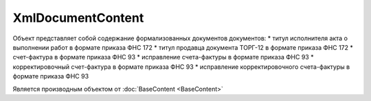 XmlDocumentContent
==================

.. deprecated:: 5.27.0
    Для получения содержания формализованного документа используйте :doc:`DynamicContent <DynamicContent>`

Объект представляет собой содержание формализованных документов  документов:
* титул исполнителя акта о выполнении работ в формате приказа ФНС 172
* титул продавца документа ТОРГ-12 в формате приказа ФНС 172
* счет-фактура в формате приказа ФНС 93
* исправление счета-фактуры в формате приказа ФНС 93
* корректировочный счет-фактура в формате приказа ФНС 93
* исправление корректировочного счета-фактуры в формате приказа ФНС 93

Является производным объектом от :doc:`BaseContent <BaseContent>`
